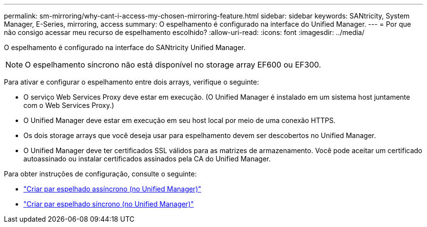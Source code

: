 ---
permalink: sm-mirroring/why-cant-i-access-my-chosen-mirroring-feature.html 
sidebar: sidebar 
keywords: SANtricity, System Manager, E-Series, mirroring, access 
summary: O espelhamento é configurado na interface do Unified Manager. 
---
= Por que não consigo acessar meu recurso de espelhamento escolhido?
:allow-uri-read: 
:icons: font
:imagesdir: ../media/


[role="lead"]
O espelhamento é configurado na interface do SANtricity Unified Manager.

[NOTE]
====
O espelhamento síncrono não está disponível no storage array EF600 ou EF300.

====
Para ativar e configurar o espelhamento entre dois arrays, verifique o seguinte:

* O serviço Web Services Proxy deve estar em execução. (O Unified Manager é instalado em um sistema host juntamente com o Web Services Proxy.)
* O Unified Manager deve estar em execução em seu host local por meio de uma conexão HTTPS.
* Os dois storage arrays que você deseja usar para espelhamento devem ser descobertos no Unified Manager.
* O Unified Manager deve ter certificados SSL válidos para as matrizes de armazenamento. Você pode aceitar um certificado autoassinado ou instalar certificados assinados pela CA do Unified Manager.


Para obter instruções de configuração, consulte o seguinte:

* link:../um-manage/create-asynchronous-mirrored-pair-um.html["Criar par espelhado assíncrono (no Unified Manager)"]
* link:../um-manage/create-synchronous-mirrored-pair-um.html["Criar par espelhado síncrono (no Unified Manager)"]

